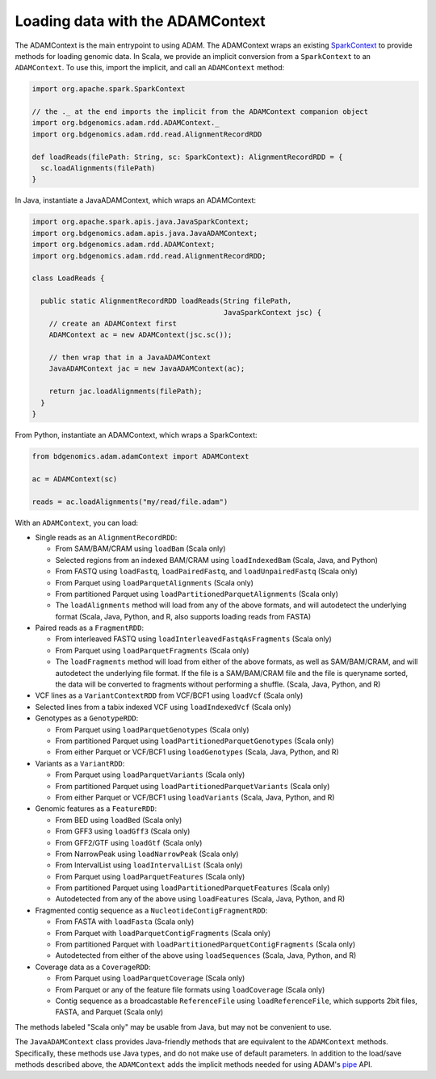 Loading data with the ADAMContext
---------------------------------

The ADAMContext is the main entrypoint to using ADAM. The ADAMContext
wraps an existing
`SparkContext <http://spark.apache.org/docs/latest/api/scala/index.html#org.apache.spark.SparkContext>`__
to provide methods for loading genomic data. In Scala, we provide an
implicit conversion from a ``SparkContext`` to an ``ADAMContext``. To
use this, import the implicit, and call an ``ADAMContext`` method:

.. code:: scala

    import org.apache.spark.SparkContext

    // the ._ at the end imports the implicit from the ADAMContext companion object
    import org.bdgenomics.adam.rdd.ADAMContext._
    import org.bdgenomics.adam.rdd.read.AlignmentRecordRDD

    def loadReads(filePath: String, sc: SparkContext): AlignmentRecordRDD = {
      sc.loadAlignments(filePath)
    }

In Java, instantiate a JavaADAMContext, which wraps an ADAMContext:

.. code:: java

    import org.apache.spark.apis.java.JavaSparkContext;
    import org.bdgenomics.adam.apis.java.JavaADAMContext;
    import org.bdgenomics.adam.rdd.ADAMContext;
    import org.bdgenomics.adam.rdd.read.AlignmentRecordRDD;

    class LoadReads {

      public static AlignmentRecordRDD loadReads(String filePath,
                                                 JavaSparkContext jsc) {
        // create an ADAMContext first
        ADAMContext ac = new ADAMContext(jsc.sc());

        // then wrap that in a JavaADAMContext
        JavaADAMContext jac = new JavaADAMContext(ac);

        return jac.loadAlignments(filePath);
      }
    }

From Python, instantiate an ADAMContext, which wraps a SparkContext:

.. code:: python

    from bdgenomics.adam.adamContext import ADAMContext

    ac = ADAMContext(sc)

    reads = ac.loadAlignments("my/read/file.adam")

With an ``ADAMContext``, you can load:

-  Single reads as an ``AlignmentRecordRDD``:

   -  From SAM/BAM/CRAM using ``loadBam`` (Scala only)
   -  Selected regions from an indexed BAM/CRAM using ``loadIndexedBam`` (Scala, Java, and Python)
   -  From FASTQ using ``loadFastq``, ``loadPairedFastq``, and ``loadUnpairedFastq`` (Scala only)
   -  From Parquet using ``loadParquetAlignments`` (Scala only)
   -  From partitioned Parquet using ``loadPartitionedParquetAlignments`` (Scala only)
   -  The ``loadAlignments`` method will load from any of the above formats, and will autodetect the
      underlying format (Scala, Java, Python, and R, also supports loading reads from FASTA)

-  Paired reads as a ``FragmentRDD``:

   -  From interleaved FASTQ using ``loadInterleavedFastqAsFragments`` (Scala only)
   -  From Parquet using ``loadParquetFragments`` (Scala only)
   -  The ``loadFragments`` method will load from either of the above formats, as well as SAM/BAM/CRAM,
      and will autodetect the underlying file format. If the file is a SAM/BAM/CRAM file and the file is
      queryname sorted, the data will be converted to fragments without performing a shuffle. (Scala, Java, Python, and R)

-  VCF lines as a ``VariantContextRDD`` from VCF/BCF1 using ``loadVcf`` (Scala only)
-  Selected lines from a tabix indexed VCF using ``loadIndexedVcf`` (Scala only)
-  Genotypes as a ``GenotypeRDD``:

   -  From Parquet using ``loadParquetGenotypes`` (Scala only)
   -  From partitioned Parquet using ``loadPartitionedParquetGenotypes`` (Scala only)
   -  From either Parquet or VCF/BCF1 using ``loadGenotypes`` (Scala, Java, Python, and R)

-  Variants as a ``VariantRDD``:

   -  From Parquet using ``loadParquetVariants`` (Scala only)
   -  From partitioned Parquet using ``loadPartitionedParquetVariants`` (Scala only)
   -  From either Parquet or VCF/BCF1 using ``loadVariants`` (Scala, Java, Python, and R)

-  Genomic features as a ``FeatureRDD``:

   -  From BED using ``loadBed`` (Scala only)
   -  From GFF3 using ``loadGff3`` (Scala only)
   -  From GFF2/GTF using ``loadGtf`` (Scala only)
   -  From NarrowPeak using ``loadNarrowPeak`` (Scala only)
   -  From IntervalList using ``loadIntervalList`` (Scala only)
   -  From Parquet using ``loadParquetFeatures`` (Scala only)
   -  From partitioned Parquet using ``loadPartitionedParquetFeatures`` (Scala only)
   -  Autodetected from any of the above using ``loadFeatures`` (Scala, Java, Python, and R)

-  Fragmented contig sequence as a ``NucleotideContigFragmentRDD``:

   -  From FASTA with ``loadFasta`` (Scala only)
   -  From Parquet with ``loadParquetContigFragments`` (Scala only)
   -  From partitioned Parquet with ``loadPartitionedParquetContigFragments`` (Scala only)
   -  Autodetected from either of the above using ``loadSequences`` (Scala, Java, Python, and R)

-  Coverage data as a ``CoverageRDD``:

   -  From Parquet using ``loadParquetCoverage`` (Scala only)
   -  From Parquet or any of the feature file formats using ``loadCoverage`` (Scala only)
   -  Contig sequence as a broadcastable ``ReferenceFile`` using ``loadReferenceFile``, which supports
      2bit files, FASTA, and Parquet (Scala only)

The methods labeled "Scala only" may be usable from Java, but may not be
convenient to use.

The ``JavaADAMContext`` class provides Java-friendly methods that are
equivalent to the ``ADAMContext`` methods. Specifically, these methods
use Java types, and do not make use of default parameters. In addition
to the load/save methods described above, the ``ADAMContext`` adds the
implicit methods needed for using ADAM's `pipe <pipes.html>`__ API.
